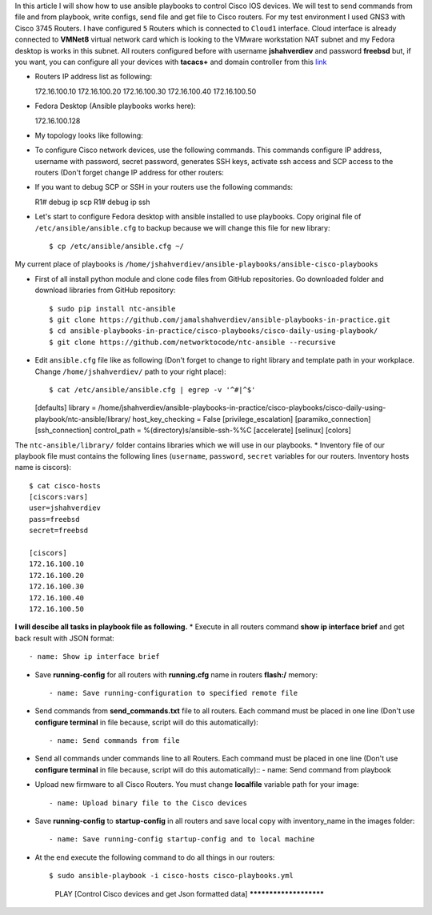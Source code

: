 In this article I will show how to use ansible playbooks to control Cisco IOS devices. We will test to send commands from file and from playbook, write configs, send file and get file to Cisco routers. For my test environment I used GNS3 with Cisco 3745 Routers. I have configured ``5`` Routers which is connected to ``Cloud1`` interface. Cloud interface is already connected to **VMNet8** virtual network card which is looking to the VMware workstation NAT subnet and my Fedora desktop is works in this subnet. All routers configured before with username **jshahverdiev** and password **freebsd** but, if you want, you can configure all your devices with **tacacs+** and domain controller from this `link <https://jamalshahverdiev.wordpress.com/2016/07/14/centos-6-7-tacacs-gns3cisco-3600-domain-controller-integration/>`_

* Routers IP address list as following::
  
  172.16.100.10
  172.16.100.20
  172.16.100.30
  172.16.100.40
  172.16.100.50

* Fedora Desktop (Ansible playbooks works here)::
  
  172.16.100.128

* My topology looks like following:
.. image:: images/topology.jpg

* To configure Cisco network devices, use the following commands. This commands configure IP address, username with password, secret password, generates SSH keys, activate ssh access and SCP access to the routers (Don't forget change IP address for other routers:
.. code-block:: python
 R1# format flash:
 Format operation may take a while. Continue? [confirm]
 Format operation will destroy all data in "flash:".  Continue? [confirm]
 R1# configure terminal
 R1(config)# int fa 0/0 
 R1(config)# no shut
 R1(config)# ip address 172.16.100.10 255.255.255.0
 R1(config)# ip domain name cisco.local
 R1(config)# crypto key generate rsa
 R1(config)# service password-encryption
 R1(config)# username jshahverdiev privilege 15 password freebsd
 R1(config)# enable secret freebsd
 R1(config)# aaa new-model
 R1(config)# aaa authentication login default local
 R1(config)# aaa authorization exec default local
 R1(config)# ip scp server enable
 R1(config)# line vty 0 4
 R1(config-line)# transport input ssh
 R1(config-line)# logging synchronous
 R1(config-line)# exec-timeout 60 0
 R1(config-line)# do wr

 Note: If you want to use tacacs+ then use the following commands:
       R1(config)# aaa authentication login default group tacacs+
       R1(config)# aaa authorization exec default group tacacs+


* If you want to debug SCP or SSH in your routers use the following commands::
  
  R1# debug ip scp
  R1# debug ip ssh

* Let's start to configure Fedora desktop with ansible installed to use playbooks. Copy original file of ``/etc/ansible/ansible.cfg`` to backup because we will change this file for new library::
  
  $ cp /etc/ansible/ansible.cfg ~/

My current place of playbooks is ``/home/jshahverdiev/ansible-playbooks/ansible-cisco-playbooks``

* First of all install python module and clone code files from GitHub repositories. Go downloaded folder and download libraries from GitHub repository::
  
  $ sudo pip install ntc-ansible
  $ git clone https://github.com/jamalshahverdiev/ansible-playbooks-in-practice.git
  $ cd ansible-playbooks-in-practice/cisco-playbooks/cisco-daily-using-playbook/
  $ git clone https://github.com/networktocode/ntc-ansible --recursive

* Edit ``ansible.cfg`` file like as following (Don't forget to change to right library and template path in your workplace. Change ``/home/jshahverdiev/`` path to your right place)::
  
  $ cat /etc/ansible/ansible.cfg | egrep -v '^#|^$'
  [defaults]
  library = /home/jshahverdiev/ansible-playbooks-in-practice/cisco-playbooks/cisco-daily-using-playbook/ntc-ansible/library/
  host_key_checking = False
  [privilege_escalation]
  [paramiko_connection]
  [ssh_connection]
  control_path = %(directory)s/ansible-ssh-%%C
  [accelerate]
  [selinux]
  [colors]

The ``ntc-ansible/library/`` folder contains libraries which we will use in our playbooks.
* Inventory file of our playbook file must contains the following lines (``username``, ``password``, ``secret`` variables for our routers. Inventory hosts name is ciscors)::
  
  $ cat cisco-hosts
  [ciscors:vars]
  user=jshahverdiev
  pass=freebsd
  secret=freebsd

  [ciscors]
  172.16.100.10
  172.16.100.20
  172.16.100.30
  172.16.100.40
  172.16.100.50

**I will descibe all tasks in playbook file as following.**
* Execute in all routers command **show ip interface brief** and get back result with JSON format::
  
  - name: Show ip interface brief

* Save **running-config** for all routers with **running.cfg** name in routers **flash:/** memory::
  
  - name: Save running-configuration to specified remote file

* Send commands from **send_commands.txt** file to all routers. Each command must be placed in one line (Don't use **configure terminal** in file because, script will do this automatically)::
  
  - name: Send commands from file 

* Send all commands under commands line to all Routers. Each command must be placed in one line (Don't use **configure terminal** in file because, script will do this automatically)::
  - name: Send command from playbook

* Upload new firmware to all Cisco Routers. You must change **localfile** variable path for your image::
  
  - name: Upload binary file to the Cisco devices

* Save **running-config** to **startup-config** in all routers and save local copy with inventory_name in the images folder::
  
  - name: Save running-config startup-config and to local machine

* At the end execute the following command to do all things in our routers::
  
  $ sudo ansible-playbook -i cisco-hosts cisco-playbooks.yml
    PLAY [Control Cisco devices and get Json formatted data] ***********************
.. image:: images/result.jpg

